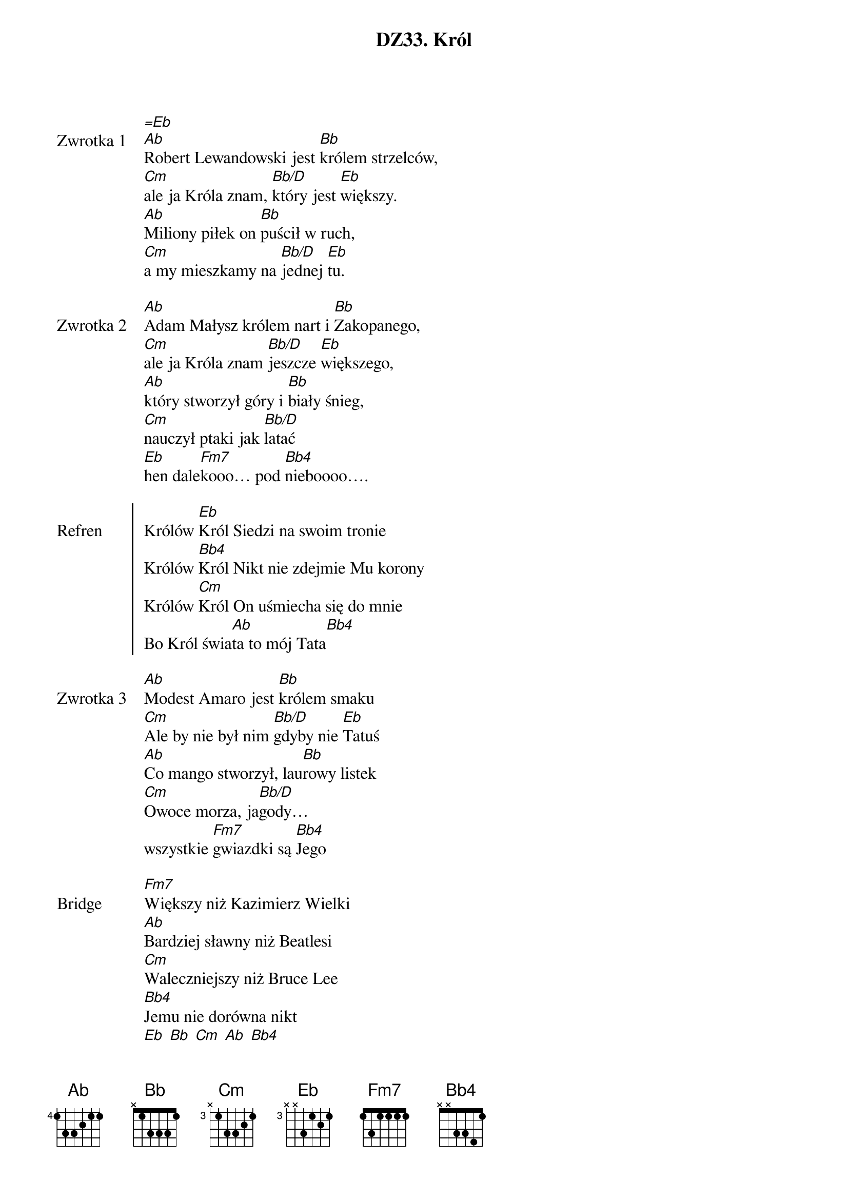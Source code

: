 ﻿{title: DZ33. Król}
{artist: Male TGD}

{start_of_verse: Zwrotka 1}
[=Eb]
[Ab]Robert Lewandowski jest [Bb]królem strzelców,
[Cm]ale ja Króla znam, [Bb/D]który jest [Eb]większy.
[Ab]Miliony piłek on [Bb]puścił w ruch,
[Cm]a my mieszkamy na [Bb/D]jednej [Eb]tu.
{end_of_verse: Zwrotka 1}

{start_of_verse: Zwrotka 2}
[Ab]Adam Małysz królem nart i [Bb]Zakopanego,
[Cm]ale ja Króla znam [Bb/D]jeszcze [Eb]większego,
[Ab]który stworzył góry i [Bb]biały śnieg,
[Cm]nauczył ptaki jak [Bb/D]latać
[Eb]hen dale[Fm7]kooo… pod [Bb4]nieboooo….
{end_of_verse: Zwrotka 2}

{start_of_chorus: Refren}
Królów [Eb]Król Siedzi na swoim tronie
Królów [Bb4]Król Nikt nie zdejmie Mu korony
Królów [Cm]Król On uśmiecha się do mnie
Bo Król świa[Ab]ta to mój Tata[Bb4]
{end_of_chorus: Refren}

{start_of_verse: Zwrotka 3}
[Ab]Modest Amaro jest [Bb]królem smaku
[Cm]Ale by nie był nim [Bb/D]gdyby nie [Eb]Tatuś
[Ab]Co mango stworzył, lau[Bb]rowy listek
[Cm]Owoce morza, ja[Bb/D]gody…
wszystkie [Fm7]gwiazdki są [Bb4]Jego
{end_of_verse: Zwrotka 3}

{start_of_bridge: Bridge}
[Fm7]Większy niż Kazimierz Wielki
[Ab]Bardziej sławny niż Beatlesi
[Cm]Waleczniejszy niż Bruce Lee
[Bb4]Jemu nie dorówna nikt
[Eb] [Bb] [Cm] [Ab] [Bb4]
OooAaaaooo…/x4
{end_of_bridge: Bridge}
